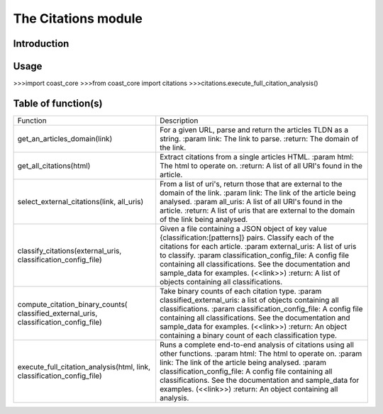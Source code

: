 The Citations module
====================
Introduction
------------

Usage
-----
>>>import coast_core
>>>from coast_core import citations
>>>citations.execute_full_citation_analysis()


Table of function(s)
--------------------
+---------------------------------------------+------------------------------------------------------------------+
| Function                                    | Description                                                      |
+---------------------------------------------+------------------------------------------------------------------+
| get_an_articles_domain(link)                | For a given URL, parse and return the articles TLDN as a string. |
|                                             | :param link: The link to parse.                                  |
|                                             | :return: The domain of the link.                                 |
+---------------------------------------------+------------------------------------------------------------------+
| get_all_citations(html)                     | Extract citations from a single articles HTML.                   |
|                                             | :param html: The html to operate on.                             |
|                                             | :return: A list of all URI's found in the article.               |
+---------------------------------------------+------------------------------------------------------------------+
| select_external_citations(link, all_uris)   | From a list of uri's, return those that are external             |
|                                             | to the domain of the link.                                       |
|                                             | :param link: The link of the article being analysed.             |
|                                             | :param all_uris: A list of all URI's found in the article.       |
|                                             | :return: A list of uris that are external to the domain          |
|                                             | of the link being analysed.                                      |
+---------------------------------------------+------------------------------------------------------------------+
| classify_citations(external_uris,           | Given a file containing a JSON object of key value               |
| classification_config_file)                 | {classification:[patterns]} pairs.                               |
|                                             | Classify each of the citations for each article.                 |
|                                             | :param external_uris: A list of uris to classify.                |
|                                             | :param classification_config_file: A config file                 |
|                                             | containing all classifications.                                  |
|                                             | See the documentation and sample_data for examples.              |
|                                             | (<<link>>)                                                       |
|                                             | :return: A list of objects containing all classifications.       |
+---------------------------------------------+------------------------------------------------------------------+
| compute_citation_binary_counts(             | Take binary counts of each citation type.                        |
| classified_external_uris,                   | :param classified_external_uris: a list of objects               |
| classification_config_file)                 | containing all classifications.                                  |
|                                             | :param classification_config_file: A config file                 |
|                                             | containing all classifications.                                  |
|                                             | See the documentation and sample_data for examples.              |
|                                             | (<<link>>)                                                       |
|                                             | :return: An object containing a binary count of each             |
|                                             | classification type.                                             |
+---------------------------------------------+------------------------------------------------------------------+
| execute_full_citation_analysis(html, link,  | Runs a complete end-to-end analysis of citations                 |
| classification_config_file)                 | using all other functions.                                       |
|                                             | :param html: The html to operate on.                             |
|                                             | :param link: The link of the article being analysed.             |
|                                             | :param classification_config_file: A config file                 |
|                                             | containing all classifications.                                  |
|                                             | See the documentation and sample_data for examples. (<<link>>)   |
|                                             | :return: An object containing all analysis.                      |
+---------------------------------------------+------------------------------------------------------------------+
